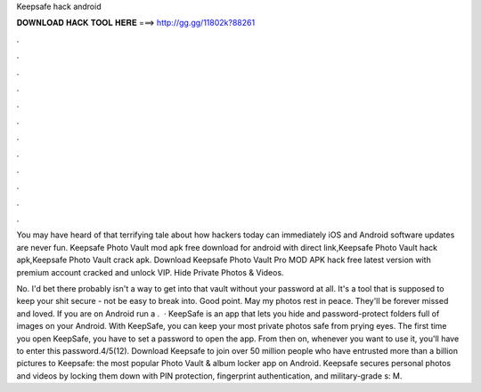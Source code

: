 Keepsafe hack android



𝐃𝐎𝐖𝐍𝐋𝐎𝐀𝐃 𝐇𝐀𝐂𝐊 𝐓𝐎𝐎𝐋 𝐇𝐄𝐑𝐄 ===> http://gg.gg/11802k?88261



.



.



.



.



.



.



.



.



.



.



.



.

You may have heard of that terrifying tale about how hackers today can immediately iOS and Android software updates are never fun. Keepsafe Photo Vault mod apk free download for android with direct link,Keepsafe Photo Vault hack apk,Keepsafe Photo Vault crack apk. Download Keepsafe Photo Vault Pro MOD APK hack free latest version with premium account cracked and unlock VIP. Hide Private Photos & Videos.

No. I'd bet there probably isn't a way to get into that vault without your password at all. It's a tool that is supposed to keep your shit secure - not be easy to break into. Good point. May my photos rest in peace. They'll be forever missed and loved. If you are on Android run a .  · KeepSafe is an app that lets you hide and password-protect folders full of images on your Android. With KeepSafe, you can keep your most private photos safe from prying eyes. The first time you open KeepSafe, you have to set a password to open the app. From then on, whenever you want to use it, you'll have to enter this password.4/5(12). Download Keepsafe to join over 50 million people who have entrusted more than a billion pictures to Keepsafe: the most popular Photo Vault & album locker app on Android. Keepsafe secures personal photos and videos by locking them down with PIN protection, fingerprint authentication, and military-grade s: M.
